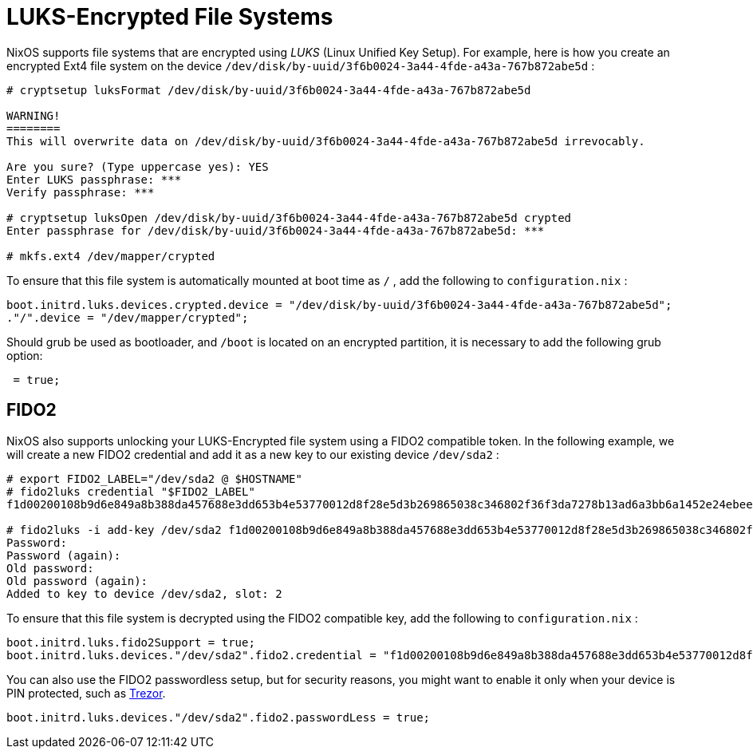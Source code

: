 [[_sec_luks_file_systems]]
= LUKS-Encrypted File Systems


NixOS supports file systems that are encrypted using _LUKS_ (Linux Unified Key Setup). For example, here is how you create an encrypted Ext4 file system on the device [path]``/dev/disk/by-uuid/3f6b0024-3a44-4fde-a43a-767b872abe5d``
: 
----
# cryptsetup luksFormat /dev/disk/by-uuid/3f6b0024-3a44-4fde-a43a-767b872abe5d

WARNING!
========
This will overwrite data on /dev/disk/by-uuid/3f6b0024-3a44-4fde-a43a-767b872abe5d irrevocably.

Are you sure? (Type uppercase yes): YES
Enter LUKS passphrase: ***
Verify passphrase: ***

# cryptsetup luksOpen /dev/disk/by-uuid/3f6b0024-3a44-4fde-a43a-767b872abe5d crypted
Enter passphrase for /dev/disk/by-uuid/3f6b0024-3a44-4fde-a43a-767b872abe5d: ***

# mkfs.ext4 /dev/mapper/crypted
----

To ensure that this file system is automatically mounted at boot time as [path]``/``
, add the following to [path]``configuration.nix``
: 
[source]
----

boot.initrd.luks.devices.crypted.device = "/dev/disk/by-uuid/3f6b0024-3a44-4fde-a43a-767b872abe5d";
."/".device = "/dev/mapper/crypted";
----

Should grub be used as bootloader, and [path]``/boot``
 is located on an encrypted partition, it is necessary to add the following grub option: 
[source]
----
 = true;
----

[[_sec_luks_file_systems_fido2]]
== FIDO2


NixOS also supports unlocking your LUKS-Encrypted file system using a FIDO2 compatible token.
In the following example, we will create a new FIDO2 credential and add it as a new key to our existing device [path]``/dev/sda2``
: 
----
# export FIDO2_LABEL="/dev/sda2 @ $HOSTNAME"
# fido2luks credential "$FIDO2_LABEL"
f1d00200108b9d6e849a8b388da457688e3dd653b4e53770012d8f28e5d3b269865038c346802f36f3da7278b13ad6a3bb6a1452e24ebeeaa24ba40eef559b1b287d2a2f80b7

# fido2luks -i add-key /dev/sda2 f1d00200108b9d6e849a8b388da457688e3dd653b4e53770012d8f28e5d3b269865038c346802f36f3da7278b13ad6a3bb6a1452e24ebeeaa24ba40eef559b1b287d2a2f80b7
Password:
Password (again):
Old password:
Old password (again):
Added to key to device /dev/sda2, slot: 2
----

To ensure that this file system is decrypted using the FIDO2 compatible key, add the following to [path]``configuration.nix``
: 
[source]
----

boot.initrd.luks.fido2Support = true;
boot.initrd.luks.devices."/dev/sda2".fido2.credential = "f1d00200108b9d6e849a8b388da457688e3dd653b4e53770012d8f28e5d3b269865038c346802f36f3da7278b13ad6a3bb6a1452e24ebeeaa24ba40eef559b1b287d2a2f80b7";
----

You can also use the FIDO2 passwordless setup, but for security reasons, you might want to enable it only when your device is PIN protected, such as https://trezor.io/[Trezor].
 
[source]
----

boot.initrd.luks.devices."/dev/sda2".fido2.passwordLess = true;
----